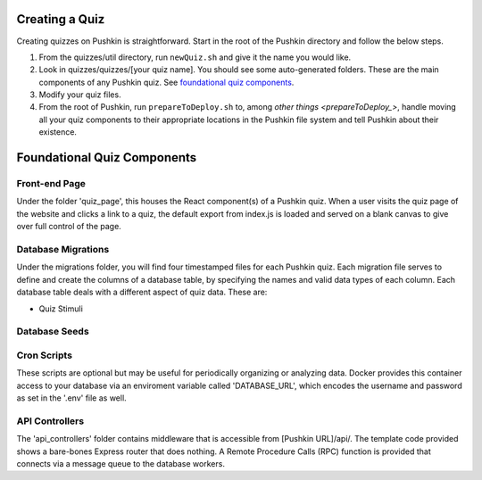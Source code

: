 .. _new-quiz:

Creating a Quiz
================

Creating quizzes on Pushkin is straightforward. Start in the root of the Pushkin directory and follow the below steps.

#. From the quizzes/util directory, run ``newQuiz.sh`` and give it the name you would like.
#. Look in quizzes/quizzes/[your quiz name]. You should see some auto-generated folders.
   These are the main components of any Pushkin quiz. See `foundational quiz components`_.
#. Modify your quiz files.
#. From the root of Pushkin, run ``prepareToDeploy.sh`` to, among `other things <prepareToDeploy_>`, handle moving all your quiz components to their appropriate locations in the Pushkin file system and tell Pushkin about their existence.



.. _`foundational quiz components`:
Foundational Quiz Components
=============================

Front-end Page
---------------
Under the folder 'quiz_page', this houses the React component(s) of a Pushkin quiz. When a user visits the quiz page of the website and clicks a link to a quiz, the default export from index.js is loaded and served on a blank canvas to give over full control of the page.


Database Migrations
---------------

Under the migrations folder, you will find four timestamped files for each Pushkin quiz. Each migration file serves to define and create the columns of a database table, by specifying the names and valid data types of each column. Each database table deals with a different aspect of quiz data. These are:

* Quiz Stimuli 

.. image:: stim.png



Database Seeds
---------------



Cron Scripts
---------------
These scripts are optional but may be useful for periodically organizing or analyzing data. Docker provides this container access to your database via an enviroment variable called 'DATABASE_URL', which encodes the username and password as set in the '.env' file as well.

API Controllers
---------------
The 'api_controllers' folder contains middleware that is accessible from [Pushkin URL]/api/. The template code provided shows a bare-bones Express router that does nothing. A Remote Procedure Calls (RPC) function is provided that connects via a message queue to the database workers.


.. todo:: Seriously update this documentation.







